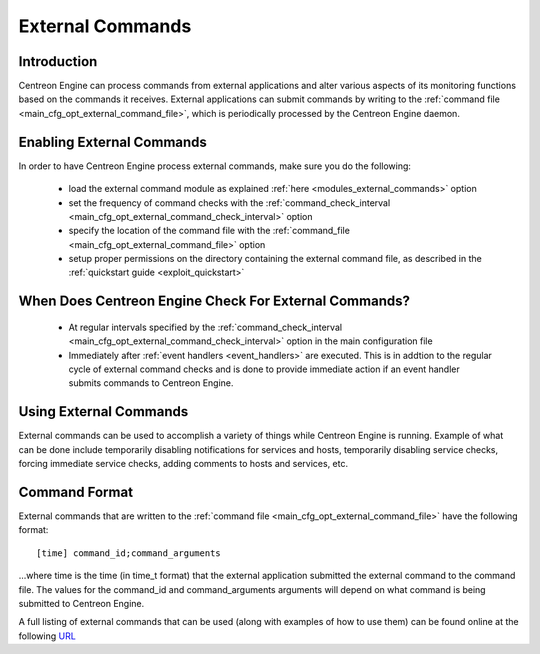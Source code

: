.. _external_commands:

External Commands
*****************

Introduction
============

Centreon Engine can process commands from external applications and
alter various aspects of its monitoring functions based on the commands
it receives. External applications can submit commands by writing to the
:ref:`command file <main_cfg_opt_external_command_file>`,
which is periodically processed by the Centreon Engine daemon.

.. image:: /_static/images/external_commands.png
   :align: center

Enabling External Commands
==========================

In order to have Centreon Engine process external commands, make sure
you do the following:

  * load the external command module as explained
    :ref:`here <modules_external_commands>`
    option
  * set the frequency of command checks with the
    :ref:`command_check_interval <main_cfg_opt_external_command_check_interval>`
    option
  * specify the location of the command file with the
    :ref:`command_file <main_cfg_opt_external_command_file>` option
  * setup proper permissions on the directory containing the external
    command file, as described in the
    :ref:`quickstart guide <exploit_quickstart>`

When Does Centreon Engine Check For External Commands?
======================================================

  * At regular intervals specified by the
    :ref:`command_check_interval <main_cfg_opt_external_command_check_interval>`
    option in the main configuration file
  * Immediately after :ref:`event handlers <event_handlers>` are
    executed. This is in addtion to the regular cycle of external
    command checks and is done to provide immediate action if an event
    handler submits commands to Centreon Engine.

Using External Commands
=======================

External commands can be used to accomplish a variety of things while
Centreon Engine is running. Example of what can be done include
temporarily disabling notifications for services and hosts, temporarily
disabling service checks, forcing immediate service checks, adding
comments to hosts and services, etc.

Command Format
==============

External commands that are written to the
:ref:`command file <main_cfg_opt_external_command_file>`
have the following format::

  [time] command_id;command_arguments

...where time is the time (in time_t format) that the external
application submitted the external command to the command file. The
values for the command_id and command_arguments arguments will depend on
what command is being submitted to Centreon Engine.

A full listing of external commands that can be used (along with
examples of how to use them) can be found online at the following
`URL <http://www.nagios.org/developerinfo/externalcommands/>`_
